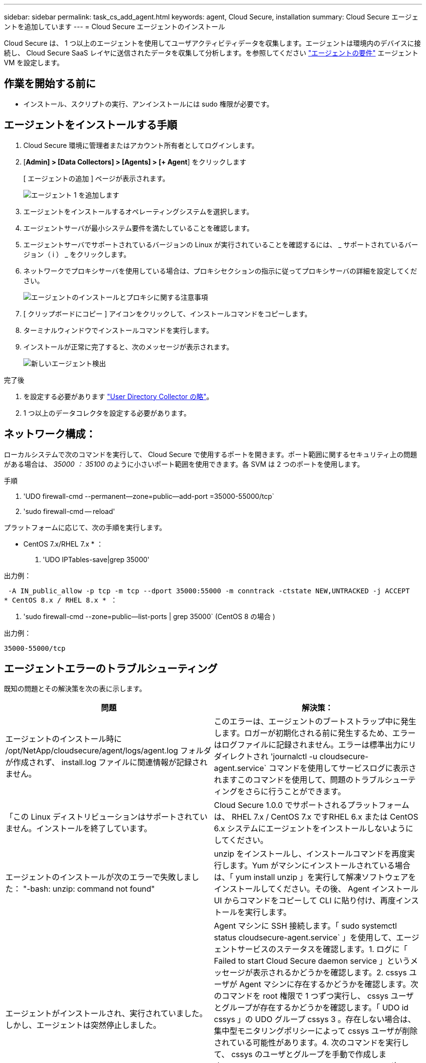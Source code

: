 ---
sidebar: sidebar 
permalink: task_cs_add_agent.html 
keywords: agent, Cloud Secure, installation 
summary: Cloud Secure エージェントを追加しています 
---
= Cloud Secure エージェントのインストール


[role="lead"]
Cloud Secure は、 1 つ以上のエージェントを使用してユーザアクティビティデータを収集します。エージェントは環境内のデバイスに接続し、 Cloud Secure SaaS レイヤに送信されたデータを収集して分析します。を参照してください link:concept_cs_agent_requirements.html["エージェントの要件"] エージェント VM を設定します。



== 作業を開始する前に

* インストール、スクリプトの実行、アンインストールには sudo 権限が必要です。




== エージェントをインストールする手順

. Cloud Secure 環境に管理者またはアカウント所有者としてログインします。
. [*Admin] > [Data Collectors] > [Agents] > [+ Agent*] をクリックします
+
[ エージェントの追加 ] ページが表示されます。

+
image::Add-agent-1.png[エージェント 1 を追加します]

. エージェントをインストールするオペレーティングシステムを選択します。
. エージェントサーバが最小システム要件を満たしていることを確認します。
. エージェントサーバでサポートされているバージョンの Linux が実行されていることを確認するには、 _ サポートされているバージョン（ i ） _ をクリックします。
. ネットワークでプロキシサーバを使用している場合は、プロキシセクションの指示に従ってプロキシサーバの詳細を設定してください。
+
image:CloudSecureAgentWithProxy.png["エージェントのインストールとプロキシに関する注意事項"]

. [ クリップボードにコピー ] アイコンをクリックして、インストールコマンドをコピーします。
. ターミナルウィンドウでインストールコマンドを実行します。
. インストールが正常に完了すると、次のメッセージが表示されます。
+
image::new-agent-detect.png[新しいエージェント検出]



.完了後
. を設定する必要があります link:task_config_user_dir_connect.html["User Directory Collector の略"]。
. 1 つ以上のデータコレクタを設定する必要があります。




== ネットワーク構成：

ローカルシステムで次のコマンドを実行して、 Cloud Secure で使用するポートを開きます。ポート範囲に関するセキュリティ上の問題がある場合は、 _35000 ： 35100_ のように小さいポート範囲を使用できます。各 SVM は 2 つのポートを使用します。

.手順
. 'UDO firewall-cmd --permanent--zone=public--add-port =35000-55000/tcp`
. 'sudo firewall-cmd -- reload'


プラットフォームに応じて、次の手順を実行します。

* CentOS 7.x/RHEL 7.x * ：

. 'UDO IPTables-save|grep 35000'


出力例：

 -A IN_public_allow -p tcp -m tcp --dport 35000:55000 -m conntrack -ctstate NEW,UNTRACKED -j ACCEPT
* CentOS 8.x / RHEL 8.x * ：

. 'sudo firewall-cmd --zone=public--list-ports | grep 35000` (CentOS 8 の場合 )


出力例：

 35000-55000/tcp


== エージェントエラーのトラブルシューティング

既知の問題とその解決策を次の表に示します。

[cols="2*"]
|===
| 問題 | 解決策： 


| エージェントのインストール時に /opt/NetApp/cloudsecure/agent/logs/agent.log フォルダが作成されず、 install.log ファイルに関連情報が記録されません。 | このエラーは、エージェントのブートストラップ中に発生します。ロガーが初期化される前に発生するため、エラーはログファイルに記録されません。エラーは標準出力にリダイレクトされ 'journalctl -u cloudsecure-agent.service` コマンドを使用してサービスログに表示されますこのコマンドを使用して、問題のトラブルシューティングをさらに行うことができます。 


| 「この Linux ディストリビューションはサポートされていません。インストールを終了しています。 | Cloud Secure 1.0.0 でサポートされるプラットフォームは、 RHEL 7.x / CentOS 7.x ですRHEL 6.x または CentOS 6.x システムにエージェントをインストールしないようにしてください。 


| エージェントのインストールが次のエラーで失敗しました： "-bash: unzip: command not found" | unzip をインストールし、インストールコマンドを再度実行します。Yum がマシンにインストールされている場合は、「 yum install unzip 」を実行して解凍ソフトウェアをインストールしてください。その後、 Agent インストール UI からコマンドをコピーして CLI に貼り付け、再度インストールを実行します。 


| エージェントがインストールされ、実行されていました。しかし、エージェントは突然停止しました。 | Agent マシンに SSH 接続します。「 sudo systemctl status cloudsecure-agent.service` 」を使用して、エージェントサービスのステータスを確認します。1. ログに「 Failed to start Cloud Secure daemon service 」というメッセージが表示されるかどうかを確認します。2. cssys ユーザが Agent マシンに存在するかどうかを確認します。次のコマンドを root 権限で 1 つずつ実行し、 cssys ユーザとグループが存在するかどうかを確認します。「 UDO id cssys 」の UDO グループ cssys 3 。存在しない場合は、集中型モニタリングポリシーによって cssys ユーザが削除されている可能性があります。4. 次のコマンドを実行して、 cssys のユーザとグループを手動で作成します。'UDO useradd cssys'sudo groupadd cssys'5次のコマンド「 sudo systemctl restart cloudsecure-agent.service` 6 」を実行して、エージェントサービスを再起動します。まだ実行されていない場合は、他のトラブルシューティングオプションを確認してください。 


| エージェントに 50 個を超えるデータコレクタを追加できません。 | エージェントに追加できるデータコレクタは 50 個までです。Active Directory 、 SVM 、その他のコレクタなど、すべてのコレクタタイプを組み合わせて使用できます。 


| Agent is in not_connected 状態であることが UI に表示されます。 | エージェントを再起動する手順。1. エージェントマシンに SSH 接続します。2. 次のコマンドを実行して、エージェントサービスを再起動します。 'UDO systemctl restart cloudsecure-agent.service` 3.「 sudo systemctl status cloudsecure-agent.service` 」を使用して、エージェントサービスのステータスを確認します。4. エージェントは接続状態になります。 


| エージェント VM が Zscaler プロキシの背後にあり、エージェントのインストールに失敗しています。Zscaler プロキシの SSL 検査により、 Cloud Secure 証明書は Zscaler CA によって署名されたため、エージェントが通信を信頼しないように提示されます。 | *.cloudinsights.netapp.com URL の Zscaler プロキシで SSL 検査をディセーブルにします。Zscaler が SSL 検査を行い、証明書を置き換えた場合、 Cloud Secure は動作しません。 


| エージェントのインストール中に、解凍後にインストールがハングします。 | 「 chmod 755 -rf 」コマンドが失敗しています。このコマンドは、別のユーザに属する作業ディレクトリ内のファイルを含む root 以外の sudo ユーザがエージェントのインストールコマンドを実行している場合は失敗し、それらのファイルの権限を変更することはできません。失敗した chmod コマンドのため、残りのインストールは実行されません。1. 「 cloudsecure 」という名前の新しいディレクトリを作成します。2. そのディレクトリに移動します。3. 完全な「 token=… …」をコピーして貼り付けます。 … ./cloudsecure-agent-install.sh インストールコマンドを実行し、 Enter キーを押します。4. インストールを続行できるはずです。 


| エージェントがまだ SaaS に接続できない場合は、ネットアップサポートでケースをオープンしてください。Cloud Insights のシリアル番号を入力してケースをオープンし、メモしておいたケースにログを添付します。 | ケースにログを添付するには、次の手順を実行します。 1.次のスクリプトをルート権限で実行し、出力ファイル（ cloudsecure-agent-scripts.zip ）を共有します。A/opt/NetApp/cloudsecure/agent/bin/cloudsecure-agent-symptom-collector.sh 2 に設定します。次のコマンドを root 権限で 1 つずつ実行し、出力を共有します。AID cssys b.グループは cssys c. をCat /etc/os-release 
|===